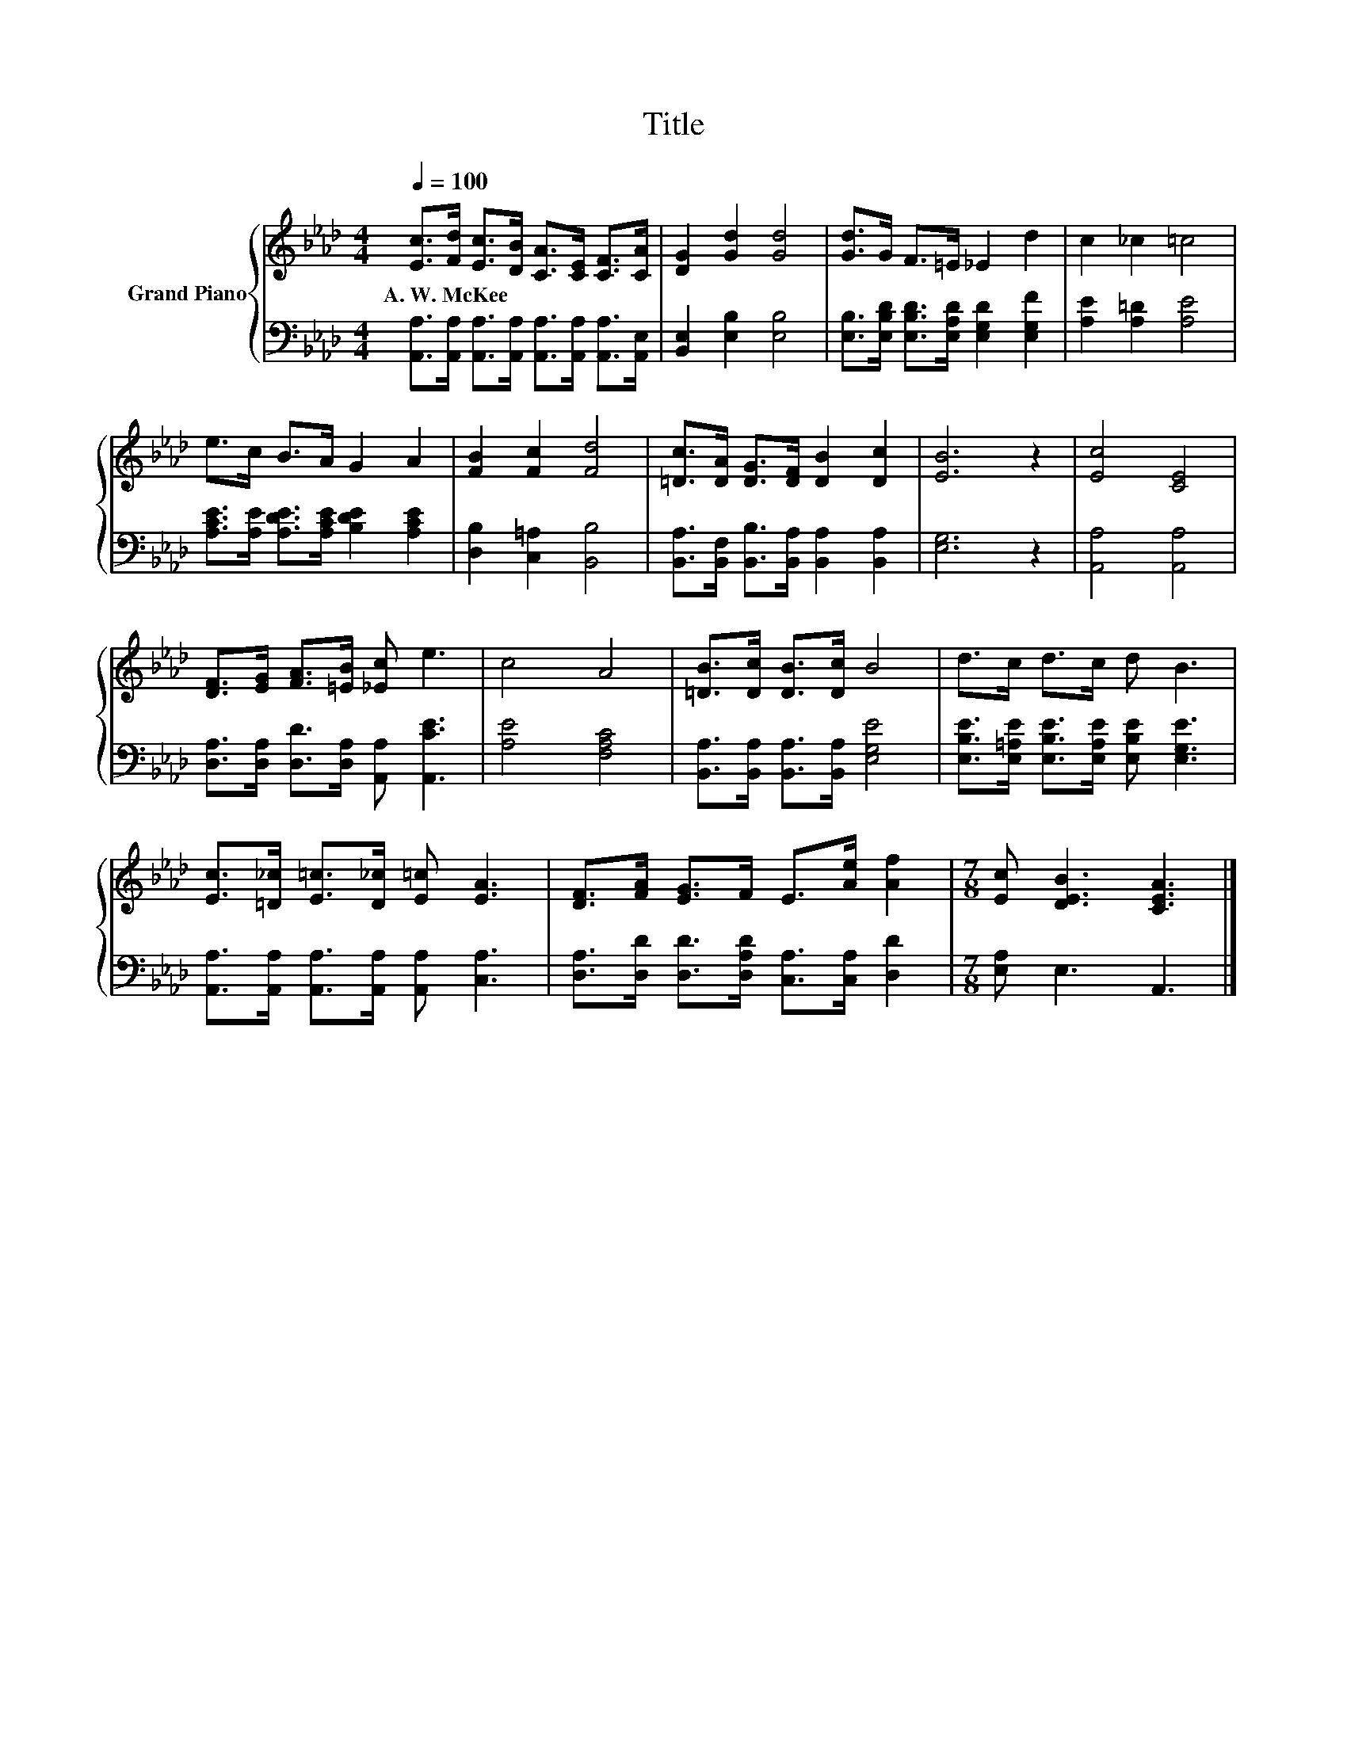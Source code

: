 X:1
T:Title
%%score { 1 | 2 }
L:1/8
Q:1/4=100
M:4/4
K:Ab
V:1 treble nm="Grand Piano"
V:2 bass 
V:1
 [Ec]>[Fd] [Ec]>[DB] [CA]>[CE] [CF]>[CA] | [DG]2 [Gd]2 [Gd]4 | [Gd]>G F>=E _E2 d2 | c2 _c2 =c4 | %4
w: A.~W.~McKee * * * * * * *||||
 e>c B>A G2 A2 | [FB]2 [Fc]2 [Fd]4 | [=Dc]>[DA] [DG]>[DF] [DB]2 [Dc]2 | [EB]6 z2 | [Ec]4 [CE]4 | %9
w: |||||
 [DF]>[EG] [FA]>[=EB] [_Ec] e3 | c4 A4 | [=DB]>[Dc] [DB]>[Dc] B4 | d>c d>c d B3 | %13
w: ||||
 [Ec]>[=D_c] [E=c]>[D_c] [E=c] [EA]3 | [DF]>[FA] [EG]>F E>[Ae] [Af]2 |[M:7/8] [Ec] [DEB]3 [CEA]3 |] %16
w: |||
V:2
 [A,,A,]>[A,,A,] [A,,A,]>[A,,A,] [A,,A,]>[A,,A,] [A,,A,]>[A,,E,] | [B,,E,]2 [E,B,]2 [E,B,]4 | %2
 [E,B,]>[E,B,D] [E,B,D]>[E,A,D] [E,G,D]2 [E,G,F]2 | [A,E]2 [A,=D]2 [A,E]4 | %4
 [A,CE]>[A,E] [A,DE]>[A,CE] [B,DE]2 [A,CE]2 | [D,B,]2 [C,=A,]2 [B,,B,]4 | %6
 [B,,A,]>[B,,F,] [B,,B,]>[B,,A,] [B,,A,]2 [B,,A,]2 | [E,G,]6 z2 | [A,,A,]4 [A,,A,]4 | %9
 [D,A,]>[D,A,] [D,D]>[D,A,] [A,,A,] [A,,CE]3 | [A,E]4 [F,A,C]4 | %11
 [B,,A,]>[B,,A,] [B,,A,]>[B,,A,] [E,G,E]4 | [E,B,E]>[E,=A,E] [E,B,E]>[E,A,E] [E,B,E] [E,G,E]3 | %13
 [A,,A,]>[A,,A,] [A,,A,]>[A,,A,] [A,,A,] [C,A,]3 | %14
 [D,A,]>[D,D] [D,D]>[D,A,D] [C,A,]>[C,A,] [D,D]2 |[M:7/8] [E,A,] E,3 A,,3 |] %16

